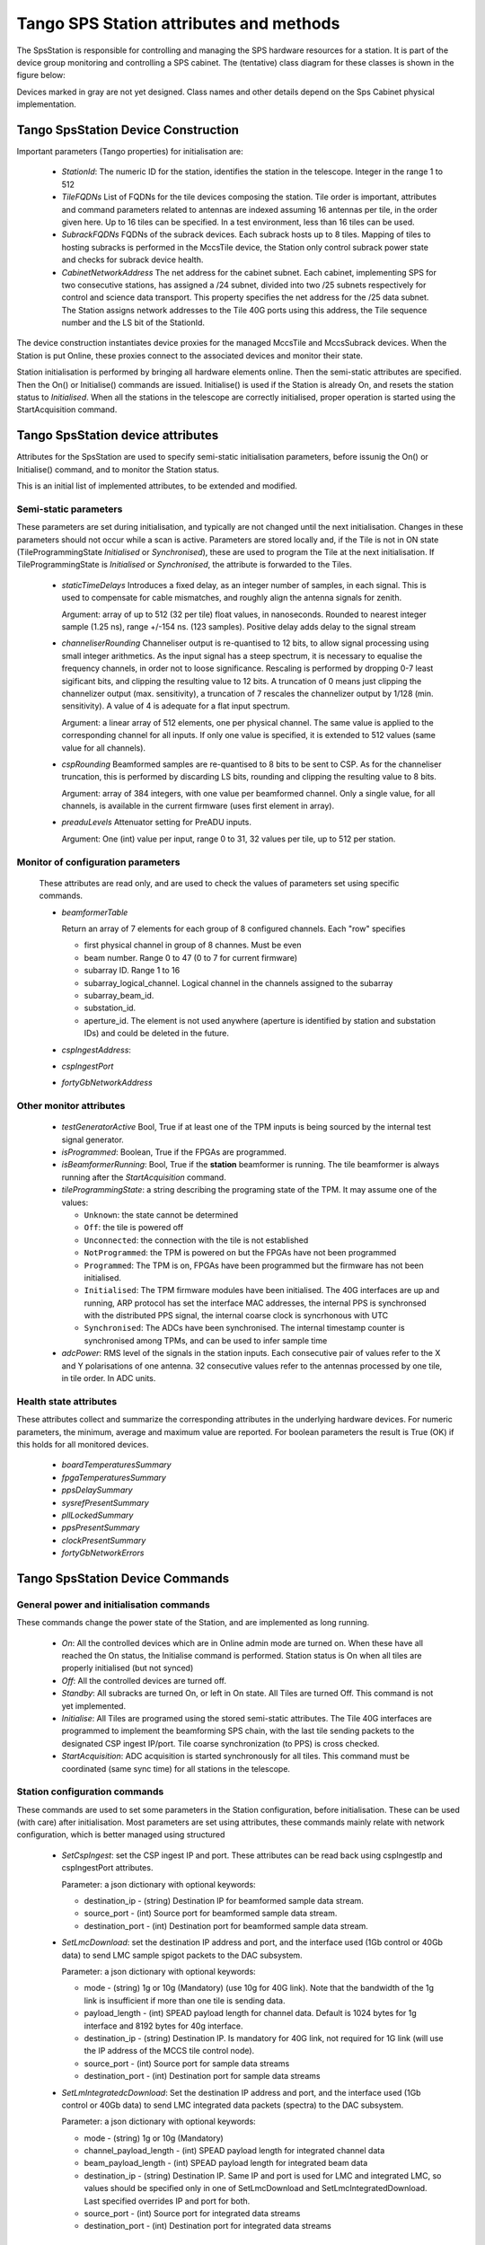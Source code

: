 #########################################
 Tango SPS Station attributes and methods
#########################################

The SpsStation is responsible for controlling and managing the SPS hardware
resources for a station. It is part of the device group monitoring and
controlling a SPS cabinet. The (tentative) class diagram for these classes
is shown in the figure below:

.. uml:: sps_cabinet_classes.uml

Devices marked in gray are not yet designed. Class names and other
details depend on the Sps Cabinet physical implementation.

*************************************
 Tango SpsStation Device Construction
*************************************

Important parameters (Tango properties) for initialisation are:

  * *StationId*: The numeric ID for the station, identifies the station in the 
    telescope. Integer in the range 1 to 512

  * *TileFQDNs* List of FQDNs for the tile devices composing the station.
    Tile order is important, attributes and command parameters related to
    antennas are indexed assuming 16 antennas per tile, in the order given here.
    Up to 16 tiles can be specified. In a test environment, less than 16 tiles
    can be used.

  * *SubrackFQDNs* FQDNs of the subrack devices. Each subrack hosts up to 8 tiles.
    Mapping of tiles to hosting subracks is performed in the MccsTile device,
    the Station only control subrack power state and checks for subrack
    device health.

  * *CabinetNetworkAddress* The net address for the cabinet subnet. Each cabinet,
    implementing SPS for two consecutive stations,
    has assigned a /24 subnet, divided into two /25 subnets respectively for
    control and science data transport. This property specifies the net address
    for the /25 data subnet. The Station assigns network addresses to the Tile
    40G ports using this address, the Tile sequence number and the LS bit of the
    StationId.

The device construction instantiates device proxies for the managed MccsTile
and MccsSubrack devices. When the Station is put Online, these proxies connect
to the associated devices and monitor their state.

Station initialisation is performed by bringing all hardware elements online. Then the semi-static attributes are specified. Then the On() or Initialise()
commands are issued. Initialise() is used if the Station is already On,
and resets the station status to *Initialised*.
When all the stations in the telescope are correctly initialised, proper
operation is started using the StartAcquisition command.

**********************************
Tango SpsStation device attributes
**********************************

Attributes for the SpsStation are used to specify semi-static initialisation
parameters, before issunig the On() or Initialise() command, and to monitor
the Station status.

This is an initial list of implemented attributes, to be extended and modified.

Semi-static parameters
----------------------

These parameters are set during initialisation, and typically are not changed
until the next initialisation. Changes in these parameters should not
occur while a scan is active. Parameters are stored locally and, if the Tile is
not in ON state (TileProgrammingState *Initialised* or *Synchronised*), these
are used to program the Tile at the next initialisation. If
TileProgrammingState is *Initialised* or *Synchronised*, the attribute is
forwarded to the Tiles.

  * *staticTimeDelays*  Introduces a fixed delay, as an integer number of samples,
    in each signal. This is used to compensate for cable mismatches, and roughly
    align the antenna signals for zenith.

    Argument: array of up to 512 (32 per tile) float values, in nanoseconds. Rounded to nearest integer
    sample (1.25 ns), range +/-154 ns. (123 samples).
    Positive delay adds delay to the signal stream

  * *channeliserRounding*  Channeliser output is re-quantised to 12 bits,
    to allow signal processing using small integer arithmetics. As the input
    signal has a steep spectrum, it is necessary to equalise the frequency channels,
    in order not to loose significance. Rescaling is performed by dropping
    0-7 least sigificant bits, and clipping the resulting value to 12 bits.
    A truncation of 0 means just clipping the channelizer output (max. sensitivity),
    a truncation of 7 rescales the channelizer output by 1/128 (min. sensitivity).
    A value of 4 is adequate for a flat input spectrum.

    Argument: a linear array of 512 elements, one per physical channel. The same value is
    applied to the corresponding channel for all inputs. If only
    one value is specified, it is extended to 512 values (same value for all channels).

  * *cspRounding*  Beamformed samples are re-quantised to 8 bits to be sent to CSP.
    As for the channeliser truncation, this is performed by discarding LS bits, rounding
    and clipping the resulting value to 8 bits.

    Argument: array of 384 integers, with one value per
    beamformed channel. Only a single value, for all channels,
    is available in the current firmware (uses first element in array).

  * *preaduLevels*  Attenuator setting for PreADU inputs.

    Argument: One (int) value
    per input, range 0 to 31, 32 values per tile, up to 512 per station.


Monitor of configuration parameters
-----------------------------------

  These attributes are read only, and are used to check the values of parameters
  set using specific commands.

  * *beamformerTable*

    Return an array of 7 elements for each group of 8 configured channels. Each "row" specifies

    * first physical channel in group of 8 channes. Must be even

    * beam number. Range 0 to 47 (0 to 7 for current firmware)

    * subarray ID. Range 1 to 16

    * subarray_logical_channel. Logical channel in the channels assigned to the subarray

    * subarray_beam_id.

    * substation_id.

    * aperture_id. The element is not used anywhere (aperture is identified by station and substation IDs) and could be deleted in the future.

  * *cspIngestAddress*:

  * *cspIngestPort*

  * *fortyGbNetworkAddress*

Other monitor attributes
------------------------


  * *testGeneratorActive* Bool, True if at least one of the TPM inputs is being sourced
    by the internal test signal generator.

  * *isProgrammed*: Boolean, True if the FPGAs are programmed.

  * *isBeamformerRunning*: Bool, True if the **station** beamformer is running. The tile
    beamformer is always running after the *StartAcquisition* command.

  * *tileProgrammingState*: a string describing the programing state of the TPM.
    It may assume one of the values:

    * ``Unknown``: the state cannot be determined

    * ``Off``: the tile is powered off

    * ``Unconnected``: the connection with the tile is not established

    * ``NotProgrammed``: the TPM is powered on but the FPGAs have not been programmed

    * ``Programmed``: The TPM is on, FPGAs have been programmed but the firmware has
      not been initialised.

    * ``Initialised``: The TPM firmware modules have been initialised.
      The 40G interfaces are up and running, ARP protocol has set the interface
      MAC addresses, the internal PPS is synchronsed with the
      distributed PPS signal, the internal coarse clock is syncrhonous with UTC

    * ``Synchronised``: The ADCs have been synchronised. The internal timestamp
      counter is synchronised among TPMs, and can be used to infer sample time

  * *adcPower*: RMS level of the signals in the station inputs. Each consecutive pair of values
    refer to the X and Y polarisations of one antenna. 32 consecutive values
    refer to the antennas processed by one tile, in tile order. In ADC units.


Health state attributes
-----------------------

These attributes collect and summarize the corresponding attributes in the
underlying hardware devices. For numeric parameters, the minimum, average and
maximum value are reported. For boolean parameters the result is True (OK)
if this holds for all monitored devices.

  * *boardTemperaturesSummary*

  * *fpgaTemperaturesSummary*

  * *ppsDelaySummary*

  * *sysrefPresentSummary*

  * *pllLockedSummary*

  * *ppsPresentSummary*

  * *clockPresentSummary*

  * *fortyGbNetworkErrors*

********************************
Tango SpsStation Device Commands
********************************

General power and initialisation commands
-----------------------------------------
These commands change the power state of the Station, and are implemented
as long running.

  * *On*: All the controlled devices which are in Online admin mode are turned
    on. When these have all reached the On status, the Initialise command
    is performed.
    Station status is On when all tiles are properly initialised (but not synced)

  * *Off*: All the controlled devices are turned off.

  * *Standby*: All subracks are turned On, or left in On state. All Tiles are
    turned Off. This command is not yet implemented.

  * *Initialise*: All Tiles are programed using the stored semi-static attributes.
    The Tile 40G interfaces are programmed to implement the beamforming SPS chain,
    with the last tile sending packets to the designated CSP ingest IP/port.
    Tile coarse synchronization (to PPS) is cross checked.

  * *StartAcquisition*: ADC acquisition is started synchronously for all tiles.
    This command must be coordinated (same sync time) for all stations in
    the telescope.

Station configuration commands
------------------------------

These commands are used to set some parameters in the Station configuration,
before initialisation. These can be used (with care) after initialisation.
Most parameters are set using attributes, these commands mainly relate with
network configuration, which is better managed using structured

  * *SetCspIngest*: set the CSP ingest IP and port. These attributes can be
    read back using cspIngestIp and cspIngestPort attributes.

    Parameter: a json dictionary with optional keywords:

    * destination_ip - (string) Destination IP for beamformed sample data stream.

    * source_port - (int) Source port for beamformed sample data stream.

    * destination_port - (int) Destination port for beamformed sample data stream.


  * *SetLmcDownload*: set the destination IP address and port, and the
    interface used (1Gb control or 40Gb data) to send LMC sample spigot
    packets to the DAC subsystem.

    Parameter: a json dictionary with optional keywords:

    * mode - (string) 1g or 10g (Mandatory) (use 10g for 40G link). Note that
      the bandwidth of the 1g  link is insufficient if more than one tile is
      sending data.

    * payload_length - (int) SPEAD payload length for channel data. Default
      is 1024 bytes for 1g interface and 8192 bytes for 40g interface.

    * destination_ip - (string) Destination IP. Is mandatory for 40G link,
      not required for 1G link (will use the IP address of the MCCS tile
      control node).

    * source_port - (int) Source port for sample data streams

    * destination_port - (int) Destination port for sample data streams

  * *SetLmIntegratedcDownload*: Set the destination IP address and port, and
    the interface used (1Gb control or 40Gb data) to send LMC integrated data
    packets (spectra) to the DAC subsystem.

    Parameter: a json dictionary with optional keywords:

    * mode - (string) 1g or 10g (Mandatory)

    * channel_payload_length - (int) SPEAD payload length for integrated channel data

    * beam_payload_length - (int) SPEAD payload length for integrated beam data

    * destination_ip - (string) Destination IP. Same IP and port is used for
      LMC and integrated LMC, so values should be specified only in one of
      SetLmcDownload and SetLmcIntegratedDownload. Last specified overrides
      IP and port for both.

    * source_port - (int) Source port for integrated data streams

    * destination_port - (int) Destination port for integrated data streams

Scan configuration commands
---------------------------

These commands are used to specify the low level configuration. These basically
map to the corresponding MccsTile commands, with the SpsStation broadcasting
them to the affected tiles. Detailed description will be performed
when these commands will be implemented.

  * *SetBeamFormerRegions* Specifies Tile Beamformer configuration in terms
    of blocks of contiguous channels. It is retained for compatibility with
    AAVS, where it was used to specify a single observing band, but is
    deprecated in favour of SetBeamformerTable. In this command channels
    are internally allocated, so this does not allow multiple subarrays
    or subarray beam, where channels are allocated externally to the station.

    region_array is defined as a flattened 2D array, for a maximum of 48 regions.
    Total number of channels must be <= 384. Each region is defined by 8
    consecutive values:

    * *start_channel* - (int) region starting channel, must be even in range 0 to 510

    * *num_channels* - (int) size of the region, must be a multiple of 8

    * *beam_index* - (int) beam used for this region with range 0 to 47

    * *subarray_id* - (int) Subarray

    * *subarray_logical_channel* - (int) logical channel # in the subarray

    * *subarray_beam_id* - (int) ID of the subarray beam

    * *substation_id* - (int) Substation

    * *aperture_id*:  ID of the aperture (station*100+substation?)


  * *SetBeamformerTable* Specifies Tile Bemformer configuration in terms
    of groups of 8 consecutive channels. Parameter is a flattened 2D array,
    for a maximum of 48 entries (7*48 values).
    Each entry corresponds to 8 consecutive frequency channels.
    This is equivalent to SetBeamformerRegions, with a different way
    to specify the bandwidth of each spectral region.
    Input is consistent with the beamformerTable attribute.
    The table can be updated for specific channel blocks without affecting
    observation in remaining, unchanged, blocks.

    Parameter: list of regions. Each region is defined by 7 values:

    * *start_channel* - (int) region starting channel, must be even in range 0 to 510

    * *beam_index* - (int) beam used for this region with range 0 to 47.
      Current firmware is limited to 8 beams (0 to 7)

    * *subarray_id* - (int) Subarray. Range 1 to 16.

    * *subarray_logical_channel* - (int) logical channel # in the subarray

    * *subarray_beam_id* - (int) ID of the subarray beam

    * *substation_id* - (int) Substation

    * *aperture_id*:  ID of the aperture (station*100+substation?)

  * *LoadCalibrationCoefficients*: Specify the calibration coefficients for one
    antenna. Calibration coefficients are given as 8 consecutive values per
    **beamformer** frequency channel, in the order defined by the beamformer
    table. Each block represents a inverse Jones complex matrix.
  
    parameter: a float array of up to 384*8+1 elements. First element indicates
    the antenna (range 0 to 511). Remaining elements represent inverse Jones
    matrices for each frequency channel.

  * *ApplyCalibration*:

  * *LoadPointingDelays*: Load delays for all antennas and a single beam. Delays
    are specified one beam at a time, typically by a *StationBeam* device,
    and updated together at a specific time by the *ApplyPointingDelay* command.

    Parameter: json string with an array of up to 513 elements (float).

    * First element specifies the beam index. Range 0-47, 0-7 in the current
      firmware version.

    * Each subsequent couple of values specify the delay in seconds and the
      delay rate in seconds/second for one antenna, in antenna order.


  * *ApplyPointingDelays*: Apply all delays specified by *LoadPointingDelays*
    commands at a specific time.

    Parameter: string specifying the time for applying the delays. Formatted
    as ISO 8691 UTC time. At this time delays for all beams are set to the
    specified value, and begin to change at the specified delay rate.

  * *StartBeamformer*: Start the station beamformer. In current version, 
    all beams are started together. In future firmware, the ability of starting 
    and stopping individual beams will be added. The 
    Parameters are specified with a json string with the keywords: 

    * *start_time*: ISO-8691 formatted UTC time. This is rounded up to a multiple 
      of 2048 channelized samples since the sync time (set by *StartAcquisition*).
      The Station begin to send beamformed samples to the CSP starting at this
      time. 

    * *duration*: Scan duration in seconds. If omitted or negative (-1) scan lasts 
      forever. Duration is rounded down to a multiple of 2048 channelized samples 
      (2.22184 ms). 

    * *channel_mask*: Channel groups to which the command applies. Bitmask with
      one bit for each group of 8 beamformer channels, default applies to all 
      channels. The current firmware supports only the default (start all channels)

    * *scan_id*: ID for the scan which is started. Long integer, truncated to 
      48 bits, default to 0. Currently not supported by firmware. 

  * *StopBeamformer*: Stop the station sending beamformed data to CSP for the 
    specified channel groups.

    Parameter: Channel groups to which the command applies. Bitmask with
    one bit for each group of 8 beamformer channels, default applies to all
    channels. The current firmware supports only the default (stop all channels)

Commands related to LMC (DAQ) data transmission
-----------------------------------------------

These commands are used to start and stop sendong of sample spigots and
integrated spectra to the DAQ system. The associated interface must already be
configured using the *SetLmcDownload* and *SetLmcIntegratedDownload* commands.

  * *ConfigureIntegratedChannelData*

  * *ConfigureIntegratedBeamData*

  * *StopIntegratedData*

  * *SendDataSamples*: Send spigots of data samples to DAQ receiver in MCCS. 
    Sample spigots are independent from beamformed data stream, and are sent to 
    the interface and IP address specified by *SetLmcDownload* command. The 
    argument, in json format, is described for the MccsTile *SendDataSamples*.

  * *StopDataTransmission*: Stop continuous sending of channelized data spigots. 

  * *ConfigureTestGenerator*: Uses an internal test generator inside each TPM
    to generate an artificial signal composed of white noise and up to 2 
    monochromatic tones. 
    The signal substitutes the samples from the ADCs for specific inputs.
    It is described in a separate document page.
    If a synchronization time is specified, this applies
    to all tiles in the station, i.e. the same signal is applied to all
    antennas and polarizations. Delays specified with the *staticTimeDelays*
    attribute are applied individually to each antenna and polarization. This
    allows to simulate a signal coming from a specific direction.

    Argument: json string with keywords:

    * tone_frequency: first tone frequency, in Hz. The frequency
      is rounded to the resolution of the generator. If this
      is not specified, the tone generator is disabled.

    * tone_amplitude: peak tone amplitude, normalized to 31.875 ADC
      units. The amplitude is rounded to 1/8 ADC unit. Default
      is 1.0. A value of -1.0 keeps the previously set value.

    * tone_2_frequency: frequency for the second tone. Same
      as ToneFrequency.

    * tone_2_amplitude: peak tone amplitude for the second tone.
      Same as ToneAmplitude.

    * noise_amplitude: RMS amplitude of the pseudorandom Gaussian
      white noise, normalized to 26.03 ADC units.

    * pulse_frequency: frequency of the periodic pulse. A code
      in the range 0 to 7, corresponding to (16, 12, 8, 6, 4, 3, 2)
      times the ADC frame frequency.

    * pulse_amplitude: peak amplitude of the periodic pulse, normalized
      to 127 ADC units. Default is 1.0. A value of -1.0 keeps the
      previously set value.

    * set_time: time at which the generator is set, for synchronization
      among different TPMs. In UTC ISO format. Default: immediate load.

    * adc_channels: list of adc channels which will be substituted with
      the generated signal. It is a 32 integer, with each bit representing
      an input channel. Default: all if at least q source is specified,
      none otherwises.


